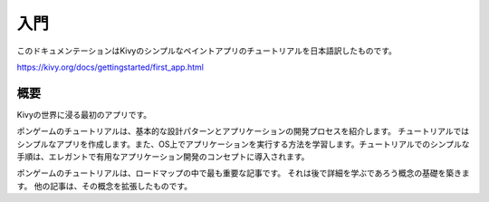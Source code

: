 .. 翻訳者:Jun Okazaki

===========================
入門
===========================
このドキュメンテーションはKivyのシンプルなペイントアプリのチュートリアルを日本語訳したものです。  

https://kivy.org/docs/gettingstarted/first_app.html


概要
==========================

Kivyの世界に浸る最初のアプリです。

.. image:: https://kivy.org/docs/_images/gs-tutorial.png

ポンゲームのチュートリアルは、基本的な設計パターンとアプリケーションの開発プロセスを紹介します。
チュートリアルではシンプルなアプリを作成します。また、OS上でアプリケーションを実行する方法を学習します。チュートリアルでのシンプルな手順は、エレガントで有用なアプリケーション開発のコンセプトに導入されます。

ポンゲームのチュートリアルは、ロードマップの中で最も重要な記事です。
それは後で詳細を学ぶであろう概念の基礎を築きます。
他の記事は、その概念を拡張したものです。
